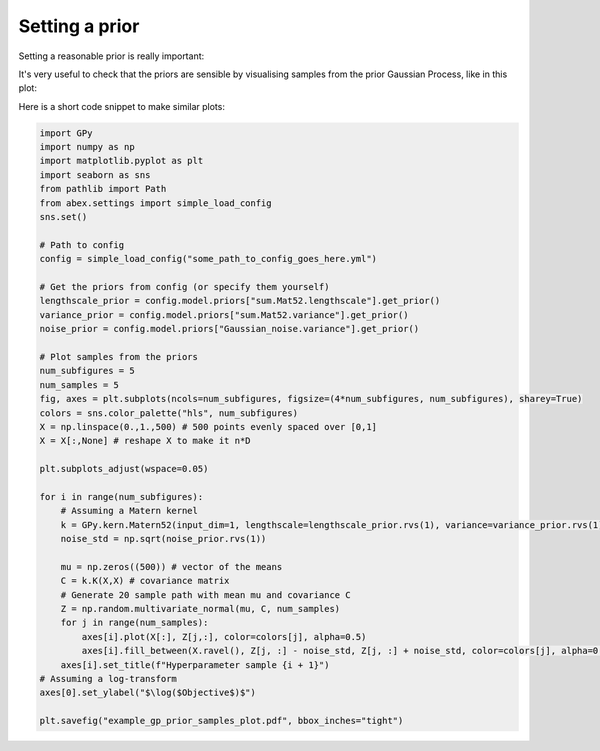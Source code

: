 .. _setting-a-prior:

Setting a prior
===============

Setting a reasonable prior is really important:

It's very useful to check that the priors are sensible by visualising samples from the prior Gaussian Process, like in this plot: 

.. image:: example_gp_prior_samples_plot.png

Here is a short code snippet to make similar plots:

.. code-block:: python

    import GPy
    import numpy as np
    import matplotlib.pyplot as plt
    import seaborn as sns
    from pathlib import Path
    from abex.settings import simple_load_config
    sns.set()

    # Path to config
    config = simple_load_config("some_path_to_config_goes_here.yml")

    # Get the priors from config (or specify them yourself)
    lengthscale_prior = config.model.priors["sum.Mat52.lengthscale"].get_prior()
    variance_prior = config.model.priors["sum.Mat52.variance"].get_prior()
    noise_prior = config.model.priors["Gaussian_noise.variance"].get_prior()

    # Plot samples from the priors
    num_subfigures = 5
    num_samples = 5
    fig, axes = plt.subplots(ncols=num_subfigures, figsize=(4*num_subfigures, num_subfigures), sharey=True)
    colors = sns.color_palette("hls", num_subfigures)
    X = np.linspace(0.,1.,500) # 500 points evenly spaced over [0,1]
    X = X[:,None] # reshape X to make it n*D

    plt.subplots_adjust(wspace=0.05)

    for i in range(num_subfigures):
        # Assuming a Matern kernel
        k = GPy.kern.Matern52(input_dim=1, lengthscale=lengthscale_prior.rvs(1), variance=variance_prior.rvs(1))
        noise_std = np.sqrt(noise_prior.rvs(1))

        mu = np.zeros((500)) # vector of the means
        C = k.K(X,X) # covariance matrix
        # Generate 20 sample path with mean mu and covariance C
        Z = np.random.multivariate_normal(mu, C, num_samples)
        for j in range(num_samples):
            axes[i].plot(X[:], Z[j,:], color=colors[j], alpha=0.5)
            axes[i].fill_between(X.ravel(), Z[j, :] - noise_std, Z[j, :] + noise_std, color=colors[j], alpha=0.2)
        axes[i].set_title(f"Hyperparameter sample {i + 1}")
    # Assuming a log-transform
    axes[0].set_ylabel("$\log($Objective$)$")

    plt.savefig("example_gp_prior_samples_plot.pdf", bbox_inches="tight")
